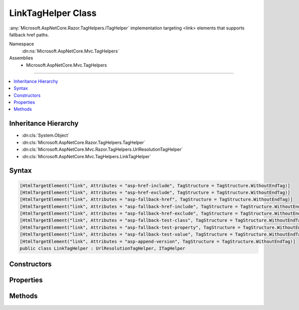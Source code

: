 

LinkTagHelper Class
===================






:any:`Microsoft.AspNetCore.Razor.TagHelpers.ITagHelper` implementation targeting <link> elements that supports fallback href paths.


Namespace
    :dn:ns:`Microsoft.AspNetCore.Mvc.TagHelpers`
Assemblies
    * Microsoft.AspNetCore.Mvc.TagHelpers

----

.. contents::
   :local:



Inheritance Hierarchy
---------------------


* :dn:cls:`System.Object`
* :dn:cls:`Microsoft.AspNetCore.Razor.TagHelpers.TagHelper`
* :dn:cls:`Microsoft.AspNetCore.Mvc.Razor.TagHelpers.UrlResolutionTagHelper`
* :dn:cls:`Microsoft.AspNetCore.Mvc.TagHelpers.LinkTagHelper`








Syntax
------

.. code-block:: csharp

    [HtmlTargetElement("link", Attributes = "asp-href-include", TagStructure = TagStructure.WithoutEndTag)]
    [HtmlTargetElement("link", Attributes = "asp-href-exclude", TagStructure = TagStructure.WithoutEndTag)]
    [HtmlTargetElement("link", Attributes = "asp-fallback-href", TagStructure = TagStructure.WithoutEndTag)]
    [HtmlTargetElement("link", Attributes = "asp-fallback-href-include", TagStructure = TagStructure.WithoutEndTag)]
    [HtmlTargetElement("link", Attributes = "asp-fallback-href-exclude", TagStructure = TagStructure.WithoutEndTag)]
    [HtmlTargetElement("link", Attributes = "asp-fallback-test-class", TagStructure = TagStructure.WithoutEndTag)]
    [HtmlTargetElement("link", Attributes = "asp-fallback-test-property", TagStructure = TagStructure.WithoutEndTag)]
    [HtmlTargetElement("link", Attributes = "asp-fallback-test-value", TagStructure = TagStructure.WithoutEndTag)]
    [HtmlTargetElement("link", Attributes = "asp-append-version", TagStructure = TagStructure.WithoutEndTag)]
    public class LinkTagHelper : UrlResolutionTagHelper, ITagHelper








.. dn:class:: Microsoft.AspNetCore.Mvc.TagHelpers.LinkTagHelper
    :hidden:

.. dn:class:: Microsoft.AspNetCore.Mvc.TagHelpers.LinkTagHelper

Constructors
------------

.. dn:class:: Microsoft.AspNetCore.Mvc.TagHelpers.LinkTagHelper
    :noindex:
    :hidden:

    
    .. dn:constructor:: Microsoft.AspNetCore.Mvc.TagHelpers.LinkTagHelper.LinkTagHelper(Microsoft.AspNetCore.Hosting.IHostingEnvironment, Microsoft.Extensions.Caching.Memory.IMemoryCache, System.Text.Encodings.Web.HtmlEncoder, System.Text.Encodings.Web.JavaScriptEncoder, Microsoft.AspNetCore.Mvc.Routing.IUrlHelperFactory)
    
        
    
        
        Creates a new :any:`Microsoft.AspNetCore.Mvc.TagHelpers.LinkTagHelper`\.
    
        
    
        
        :param hostingEnvironment: The :any:`Microsoft.AspNetCore.Hosting.IHostingEnvironment`\.
        
        :type hostingEnvironment: Microsoft.AspNetCore.Hosting.IHostingEnvironment
    
        
        :param cache: The :any:`Microsoft.Extensions.Caching.Memory.IMemoryCache`\.
        
        :type cache: Microsoft.Extensions.Caching.Memory.IMemoryCache
    
        
        :param htmlEncoder: The :any:`System.Text.Encodings.Web.HtmlEncoder`\.
        
        :type htmlEncoder: System.Text.Encodings.Web.HtmlEncoder
    
        
        :param javaScriptEncoder: The :dn:prop:`Microsoft.AspNetCore.Mvc.TagHelpers.LinkTagHelper.JavaScriptEncoder`\.
        
        :type javaScriptEncoder: System.Text.Encodings.Web.JavaScriptEncoder
    
        
        :param urlHelperFactory: The :any:`Microsoft.AspNetCore.Mvc.Routing.IUrlHelperFactory`\.
        
        :type urlHelperFactory: Microsoft.AspNetCore.Mvc.Routing.IUrlHelperFactory
    
        
        .. code-block:: csharp
    
            public LinkTagHelper(IHostingEnvironment hostingEnvironment, IMemoryCache cache, HtmlEncoder htmlEncoder, JavaScriptEncoder javaScriptEncoder, IUrlHelperFactory urlHelperFactory)
    

Properties
----------

.. dn:class:: Microsoft.AspNetCore.Mvc.TagHelpers.LinkTagHelper
    :noindex:
    :hidden:

    
    .. dn:property:: Microsoft.AspNetCore.Mvc.TagHelpers.LinkTagHelper.AppendVersion
    
        
    
        
        Value indicating if file version should be appended to the href urls.
    
        
        :rtype: System.Nullable<System.Nullable`1>{System.Boolean<System.Boolean>}
    
        
        .. code-block:: csharp
    
            [HtmlAttributeName("asp-append-version")]
            public bool ? AppendVersion { get; set; }
    
    .. dn:property:: Microsoft.AspNetCore.Mvc.TagHelpers.LinkTagHelper.Cache
    
        
        :rtype: Microsoft.Extensions.Caching.Memory.IMemoryCache
    
        
        .. code-block:: csharp
    
            protected IMemoryCache Cache { get; }
    
    .. dn:property:: Microsoft.AspNetCore.Mvc.TagHelpers.LinkTagHelper.FallbackHref
    
        
    
        
        The URL of a CSS stylesheet to fallback to in the case the primary one fails.
    
        
        :rtype: System.String
    
        
        .. code-block:: csharp
    
            [HtmlAttributeName("asp-fallback-href")]
            public string FallbackHref { get; set; }
    
    .. dn:property:: Microsoft.AspNetCore.Mvc.TagHelpers.LinkTagHelper.FallbackHrefExclude
    
        
    
        
        A comma separated list of globbed file patterns of CSS stylesheets to exclude from the fallback list, in
        the case the primary one fails.
        The glob patterns are assessed relative to the application's 'webroot' setting.
        Must be used in conjunction with :dn:prop:`Microsoft.AspNetCore.Mvc.TagHelpers.LinkTagHelper.FallbackHrefInclude`\.
    
        
        :rtype: System.String
    
        
        .. code-block:: csharp
    
            [HtmlAttributeName("asp-fallback-href-exclude")]
            public string FallbackHrefExclude { get; set; }
    
    .. dn:property:: Microsoft.AspNetCore.Mvc.TagHelpers.LinkTagHelper.FallbackHrefInclude
    
        
    
        
        A comma separated list of globbed file patterns of CSS stylesheets to fallback to in the case the primary
        one fails.
        The glob patterns are assessed relative to the application's 'webroot' setting.
    
        
        :rtype: System.String
    
        
        .. code-block:: csharp
    
            [HtmlAttributeName("asp-fallback-href-include")]
            public string FallbackHrefInclude { get; set; }
    
    .. dn:property:: Microsoft.AspNetCore.Mvc.TagHelpers.LinkTagHelper.FallbackTestClass
    
        
    
        
        The class name defined in the stylesheet to use for the fallback test.
        Must be used in conjunction with :dn:prop:`Microsoft.AspNetCore.Mvc.TagHelpers.LinkTagHelper.FallbackTestProperty` and :dn:prop:`Microsoft.AspNetCore.Mvc.TagHelpers.LinkTagHelper.FallbackTestValue`\,
        and either :dn:prop:`Microsoft.AspNetCore.Mvc.TagHelpers.LinkTagHelper.FallbackHref` or :dn:prop:`Microsoft.AspNetCore.Mvc.TagHelpers.LinkTagHelper.FallbackHrefInclude`\.
    
        
        :rtype: System.String
    
        
        .. code-block:: csharp
    
            [HtmlAttributeName("asp-fallback-test-class")]
            public string FallbackTestClass { get; set; }
    
    .. dn:property:: Microsoft.AspNetCore.Mvc.TagHelpers.LinkTagHelper.FallbackTestProperty
    
        
    
        
        The CSS property name to use for the fallback test.
        Must be used in conjunction with :dn:prop:`Microsoft.AspNetCore.Mvc.TagHelpers.LinkTagHelper.FallbackTestClass` and :dn:prop:`Microsoft.AspNetCore.Mvc.TagHelpers.LinkTagHelper.FallbackTestValue`\,
        and either :dn:prop:`Microsoft.AspNetCore.Mvc.TagHelpers.LinkTagHelper.FallbackHref` or :dn:prop:`Microsoft.AspNetCore.Mvc.TagHelpers.LinkTagHelper.FallbackHrefInclude`\.
    
        
        :rtype: System.String
    
        
        .. code-block:: csharp
    
            [HtmlAttributeName("asp-fallback-test-property")]
            public string FallbackTestProperty { get; set; }
    
    .. dn:property:: Microsoft.AspNetCore.Mvc.TagHelpers.LinkTagHelper.FallbackTestValue
    
        
    
        
        The CSS property value to use for the fallback test.
        Must be used in conjunction with :dn:prop:`Microsoft.AspNetCore.Mvc.TagHelpers.LinkTagHelper.FallbackTestClass` and :dn:prop:`Microsoft.AspNetCore.Mvc.TagHelpers.LinkTagHelper.FallbackTestProperty`\,
        and either :dn:prop:`Microsoft.AspNetCore.Mvc.TagHelpers.LinkTagHelper.FallbackHref` or :dn:prop:`Microsoft.AspNetCore.Mvc.TagHelpers.LinkTagHelper.FallbackHrefInclude`\.
    
        
        :rtype: System.String
    
        
        .. code-block:: csharp
    
            [HtmlAttributeName("asp-fallback-test-value")]
            public string FallbackTestValue { get; set; }
    
    .. dn:property:: Microsoft.AspNetCore.Mvc.TagHelpers.LinkTagHelper.GlobbingUrlBuilder
    
        
        :rtype: Microsoft.AspNetCore.Mvc.TagHelpers.Internal.GlobbingUrlBuilder
    
        
        .. code-block:: csharp
    
            protected GlobbingUrlBuilder GlobbingUrlBuilder { get; set; }
    
    .. dn:property:: Microsoft.AspNetCore.Mvc.TagHelpers.LinkTagHelper.HostingEnvironment
    
        
        :rtype: Microsoft.AspNetCore.Hosting.IHostingEnvironment
    
        
        .. code-block:: csharp
    
            protected IHostingEnvironment HostingEnvironment { get; }
    
    .. dn:property:: Microsoft.AspNetCore.Mvc.TagHelpers.LinkTagHelper.Href
    
        
    
        
        Address of the linked resource.
    
        
        :rtype: System.String
    
        
        .. code-block:: csharp
    
            [HtmlAttributeName("href")]
            public string Href { get; set; }
    
    .. dn:property:: Microsoft.AspNetCore.Mvc.TagHelpers.LinkTagHelper.HrefExclude
    
        
    
        
        A comma separated list of globbed file patterns of CSS stylesheets to exclude from loading.
        The glob patterns are assessed relative to the application's 'webroot' setting.
        Must be used in conjunction with :dn:prop:`Microsoft.AspNetCore.Mvc.TagHelpers.LinkTagHelper.HrefInclude`\.
    
        
        :rtype: System.String
    
        
        .. code-block:: csharp
    
            [HtmlAttributeName("asp-href-exclude")]
            public string HrefExclude { get; set; }
    
    .. dn:property:: Microsoft.AspNetCore.Mvc.TagHelpers.LinkTagHelper.HrefInclude
    
        
    
        
        A comma separated list of globbed file patterns of CSS stylesheets to load.
        The glob patterns are assessed relative to the application's 'webroot' setting.
    
        
        :rtype: System.String
    
        
        .. code-block:: csharp
    
            [HtmlAttributeName("asp-href-include")]
            public string HrefInclude { get; set; }
    
    .. dn:property:: Microsoft.AspNetCore.Mvc.TagHelpers.LinkTagHelper.JavaScriptEncoder
    
        
        :rtype: System.Text.Encodings.Web.JavaScriptEncoder
    
        
        .. code-block:: csharp
    
            protected JavaScriptEncoder JavaScriptEncoder { get; }
    
    .. dn:property:: Microsoft.AspNetCore.Mvc.TagHelpers.LinkTagHelper.Order
    
        
        :rtype: System.Int32
    
        
        .. code-block:: csharp
    
            public override int Order { get; }
    

Methods
-------

.. dn:class:: Microsoft.AspNetCore.Mvc.TagHelpers.LinkTagHelper
    :noindex:
    :hidden:

    
    .. dn:method:: Microsoft.AspNetCore.Mvc.TagHelpers.LinkTagHelper.Process(Microsoft.AspNetCore.Razor.TagHelpers.TagHelperContext, Microsoft.AspNetCore.Razor.TagHelpers.TagHelperOutput)
    
        
    
        
        :type context: Microsoft.AspNetCore.Razor.TagHelpers.TagHelperContext
    
        
        :type output: Microsoft.AspNetCore.Razor.TagHelpers.TagHelperOutput
    
        
        .. code-block:: csharp
    
            public override void Process(TagHelperContext context, TagHelperOutput output)
    

